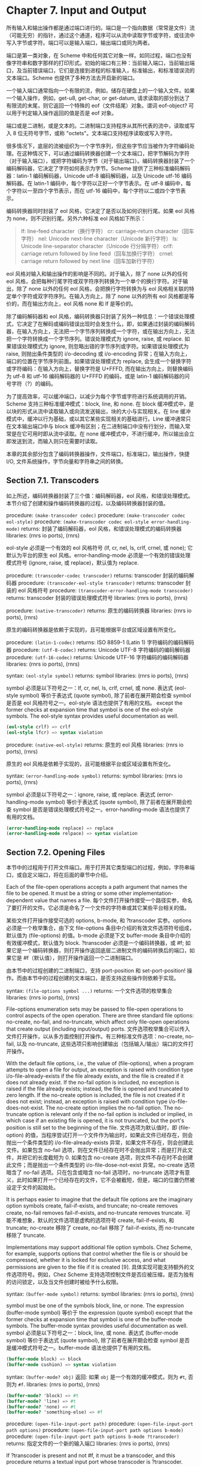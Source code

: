 #+OPTIONS: toc:nil
* Chapter 7. Input and Output

所有输入和输出操作都是通过端口进行的。端口是一个指向数据（常常是文件）流（可能无穷）的指针，通过这个通道，程序可以从流中读取字节或字符，或往流中写入字节或字符。端口可以是输入端口，输出端口或同为两者。

端口是第一类对象，在 Scheme 中和任何其它对象一样。如同过程，端口也没有像字符串和数字那样的打印形式。初始的端口有三种：当前输入端口，当前输出端口，及当前错误端口，它们是连接到进程的标准输入，标准输出，和标准错误流的文本端口。Scheme 也提供了多种方法去开启新的端口。

一个输入端口通常指向一个有限的流，例如，储存在硬盘上的一个输入文件。如果一个输入操作，例如，get-u8, get-char, or get-datum, 请求读取的部分到达了有限流的末尾，则它返回一个特殊的 eof（文件结尾）对象。谓词 eof-object? 可以用于判定输入操作返回的值是否是 eof 对象。

端口或是二进制，或是文本的。二进制端口支持程序从其所代表的流中，读取或写入 8 位无符号字节，或称 "octets"。文本端口支持程序读取或写入字符。

很多情况下，底层的流被组织为一个字节序列，但这些字节应当被作为字符编码处理。在这种情况下，可以通过编码转换器创建一个文本端口，把字节解码为字符（对于输入端口），或把字符编码为字节（对于输出端口）。编码转换器封装了一个编码解码器，它决定了字符如何表示为字节。Scheme 提供了三种标准编码解码器：latin-1 编码解码器，Unicode utf-8 编码解码器，以及 Unicode utf-16 编码解码器。在 latin-1 编码中，每个字符以正好一个字节表示。在 utf-8 编码中，每个字符以一至四个字节表示，而在 utf-16 编码中，每个字符以二或四个字节表示。

编码转换器同时封装了 eol 风格，它决定了是否以及如何识别行尾。如果 eol 风格为 none，则不识别行尾。另外六种标准 eol 风格如下所示：

#+begin_quote
lf: 	line-feed character（换行字符）
cr: 	carriage-return character（回车字符）
nel: 	Unicode next-line character（Unicode 新行字符）
ls: 	Unicode line-separator character（Unicode 行分隔字符）
crlf: 	carriage return followed by line feed（回车加换行字符）
crnel: 	carriage return followed by next line（回车加新行字符）
#+end_quote

eol 风格对输入和输出操作的影响是不同的。对于输入，除了 none 以外的任何 eol 风格，会把每种行尾字符或双字符序列转换为一个单个的换行字符。对于输出，除了 none 以外的任何 eol 风格，会把换行字符转换为与 eol 风格相关联的特定单个字符或双字符序列。在输入方向上，除了 none 以外的所有 eol 风格都是等价的，而在输出方向上，eol 风格 none 和 lf 是等价的。

除了编码解码器和 eol 风格，编码转换器只封装了另外一种信息：一个错误处理模式，它决定了在解码或编码错误出现时会发生什么，即，如果通过封装的编码解码器，在输入方向上，无法把一个字节序列转换成一个字符，或在输出方向上，无法把一个字符转换成一个字节序列。错误处理模式为 ignore, raise, 或 replace. 如果错误处理模式为 ignore, 则忽略出错的字节序列或字符。如果错误处理模式为 raise, 则抛出条件类型的 i/o-decoding 或 i/o-encoding 异常；在输入方向上，端口的位置在字节序列前面。如果错误处理模式为 replace, 会生成一个替换字符或字符编码：在输入方向上，替换字符是 U+FFFD, 而在输出方向上，则替换编码为 utf-8 和 utf-16 编码解码器的 U+FFFD 的编码，或是 latin-1 编码解码器的问号字符（?）的编码。

为了提高效率，可以缓冲端口，以减少为每个字节或字符进行系统调用的开销。Scheme 支持三种标准缓冲模式：block, line, 和 none. 在 block 缓冲模式中，是以块的形式从流中读取输入或向流发送输出，块的大小与实现相关。在 line 缓冲模式中，缓冲以行为基础，或以其它某些实现相关的基础进行。Line 缓冲通常只在文本输出端口中与 block 缓冲有区别；在二进制端口中没有行划分，而输入常常是在它可用时即从流中读取。在 none 缓冲模式中，不进行缓冲，所以输出会立即发送到流，而输入则只在需要时读取。

本章的其余部分包含了编码转换器操作，文件端口，标准端口，输出操作，快捷 I/O, 文件系统操作，字节向量和字符串之间的转换。

** Section 7.1. Transcoders

如上所述，编码转换器封装了三个值：编码解码器，eol 风格，和错误处理模式。本节介绍了创建和操作编码转换器的过程，以及编码转换器封装的值。

procedure: ~(make-transcoder codec)~
procedure: ~(make-transcoder codec eol-style)~
procedure: ~(make-transcoder codec eol-style error-handling-mode)~
returns: 封装了编码解码器，eol 风格，和错误处理模式的编码转换器
libraries: (rnrs io ports), (rnrs)

eol-style 必须是一个有效的 eol 风格符号 (lf, cr, nel, ls, crlf, crnel, 或 none); 它默认为平台的原生 eol 风格。error-handling-mode 必须是一个有效的错误处理模式符号 (ignore, raise, 或 replace)，默认值为 replace.

procedure: ~(transcoder-codec transcoder)~
returns: transcoder 封装的编码解码器
procedure: ~(transcoder-eol-style transcoder)~
returns: transcoder 封装的 eol 风格符号
procedure: ~(transcoder-error-handling-mode transcoder)~
returns: transcoder 封装的错误处理模式符号
libraries: (rnrs io ports), (rnrs)

procedure: ~(native-transcoder)~
returns: 原生的编码转换器
libraries: (rnrs io ports), (rnrs)

原生的编码转换器是依赖于实现的，且可能根据平台或区域设置有所变化。

procedure: ~(latin-1-codec)~
returns: ISO 8859-1 (Latin 1) 字符编码的编码解码器
procedure: ~(utf-8-codec)~
returns: Unicode UTF-8 字符编码的编码解码器
procedure: ~(utf-16-codec)~
returns: Unicode UTF-16 字符编码的编码解码器
libraries: (rnrs io ports), (rnrs)

syntax: ~(eol-style symbol)~
returns: symbol
libraries: (rnrs io ports), (rnrs)

symbol 必须是以下符号之一：lf, cr, nel, ls, crlf, crnel, 或 none. 表达式 (eol-style symbol) 等价于表达式 (quote symbol), 除了前者在展开期会检查 symbol 是否是 eol 风格符号之一。eol-style 语法也提供了有用的文档。
except the former checks at expansion time that symbol is one of the eol-style symbols. The eol-style syntax provides useful documentation as well.

#+begin_src scheme
(eol-style crlf) => crlf
(eol-style lfcr) => syntax violation
#+end_src

procedure: ~(native-eol-style)~
returns: 原生的 eol 风格
libraries: (rnrs io ports), (rnrs)

原生的 eol 风格是依赖于实现的，且可能根据平台或区域设置有所变化。

syntax: ~(error-handling-mode symbol)~
returns: symbol
libraries: (rnrs io ports), (rnrs)

symbol 必须是以下符号之一：ignore, raise, 或 replace. 表达式 (error-handling-mode symbol) 等价于表达式 (quote symbol), 除了前者在展开期会检查 symbol 是否是错误处理模式符号之一。error-handling-mode 语法也提供了有用的文档。

#+begin_src scheme
  (error-handling-mode replace) => replace
  (error-handling-mode relpace) => syntax violation
#+end_src

** Section 7.2. Opening Files

本节中的过程用于打开文件端口。用于打开其它类型端口的过程，例如，字符串端口，或自定义端口，将在后面的章节中介绍。

Each of the file-open operations accepts a path argument that names the file to be opened. It must be a string or some other implementation-dependent value that names a file.
每个文件打开操作接受一个路径实参，命名了要打开的文件。它必须是命名了一个文件的字符串或其它某些平台相关的值。

某些文件打开操作接受可选的 options, b-mode, 和 ?transcoder 实参。options 必须是一个枚举集合，由下文 file-options 条目中介绍的有效文件选项符号组成，默认值为 (file-options) 的值。b-mode 必须是下文 buffer-mode 条目中介绍的有效缓冲模式，默认值为 block. ?transcoder 必须是一个编码转换器，或 #f; 如果它是一个编码转换器，则打开操作返回底层二进制文件的编码转换后的端口，如果它是 #f（默认值），则打开操作返回一个二进制端口。

由本节中的过程创建的二进制端口，支持 port-position 和 set-port-position! 操作。而由本节中的过程创建的文本端口，是否支持这些操作则依赖于实现。

syntax: ~(file-options symbol ...)~
returns: 一个文件选项的枚举集合
libraries: (rnrs io ports), (rnrs)

File-options enumeration sets may be passed to file-open operations to control aspects of the open operation. There are three standard file options: no-create, no-fail, and no-truncate, which affect only file-open operations that create output (including input/output) ports.
文件选项枚举集合可以传入文件打开操作，以从多方面控制打开操作。有三种标准文件选项：no-create, no-fail, 以及 no-truncate, 这些选项只影响创建输出（包括输入/输出）端口的文件打开操作。

With the default file options, i.e., the value of (file-options), when a program attempts to open a file for output, an exception is raised with condition type i/o-file-already-exists if the file already exists, and the file is created if it does not already exist. If the no-fail option is included, no exception is raised if the file already exists; instead, the file is opened and truncated to zero length. If the no-create option is included, the file is not created if it does not exist; instead, an exception is raised with condition type i/o-file-does-not-exist. The no-create option implies the no-fail option. The no-truncate option is relevant only if the no-fail option is included or implied, in which case if an existing file is opened, it is not truncated, but the port's position is still set to the beginning of the file.
文件选项为默认值时，即 (file-option) 的值，当程序尝试打开一个文件作为输出时，如果此文件已经存在，则会抛出一个条件类型的 i/o-file-already-exists 异常，如果文件不存在，则会创建此文件。如果包含 no-fail 选项，则在文件已经存在时不会抛出异常；而是打开此文件，并把它的长度截短为 0. 如果包含 no-create 选项，则文件不存在时不会创建此文件；而是抛出一个条件类型的 i/o-file-dose-not-exist 异常。no-create 选项暗含了 no-fail 选项。只在包含或暗含 no-fail 选项时，no-truncate 选项才有意义，此时如果打开一个已经存在的文件，它不会被截短，但是，端口的位置仍然被设定于文件的起始处。

It is perhaps easier to imagine that the default file options are the imaginary option symbols create, fail-if-exists, and truncate; no-create removes create, no-fail removes fail-if-exists, and no-truncate removes truncate.
可能不难想象，默认的文件选项是虚构的选项符号 create, fail-if-exists, 和 truncate; no-create 移除了 create, no-fail 移除了 fail-if-exists, 而 no-truncate 移除了 truncate.

Implementations may support additional file option symbols. Chez Scheme, for example, supports options that control whether the file is or should be compressed, whether it is locked for exclusive access, and what permissions are given to the file if it is created [9].
具体实现可能支持额外的文件选项符号。例如，Chez Scheme 支持选项控制文件是否应被压缩，是否为独有的访问锁定，以及当文件创建时被给予什么权限。

syntax: ~(buffer-mode symbol)~
returns: symbol
libraries: (rnrs io ports), (rnrs)

symbol must be one of the symbols block, line, or none. The expression (buffer-mode symbol) 等价于 the expression (quote symbol) except that the former checks at expansion time that symbol is one of the buffer-mode symbols. The buffer-mode syntax provides useful documentation as well.
symbol 必须是以下符号之一：block, line, 或 none. 表达式 (buffer-mode symbol) 等价于表达式 (quote symbol), 除了前者在展开期会检查 symbol 是否是缓冲模式符号之一。buffer-mode 语法也提供了有用的文档。

#+begin_src scheme
(buffer-mode block) => block
(buffer-mode cushion) => syntax violation
#+end_src

syntax: ~(buffer-mode? obj)~
返回: 如果 ~obj~ 是一个有效的缓冲模式，则为 ~#t~, 否则为 ~#f~.
libraries: (rnrs io ports), (rnrs)

#+begin_src scheme
(buffer-mode? 'block) => #t
(buffer-mode? 'line) => #t
(buffer-mode? 'none) => #t
(buffer-mode? 'something-else) => #f
#+end_src

procedure: ~(open-file-input-port path)~
procedure: ~(open-file-input-port path options)~
procedure: ~(open-file-input-port path options b-mode)~
procedure: ~(open-file-input-port path options b-mode ?transcoder)~
returns: 指定文件的一个新的输入端口
libraries: (rnrs io ports), (rnrs)

If ?transcoder is present and not #f, it must be a transcoder, and this procedure returns a textual input port whose transcoder is ?transcoder. Otherwise, this procedure returns a binary input port. See the lead-in to this section for a description of the constraints on and effects of the other arguments.
如果指定了 ?transcoder, 且不为 #f, 则它必须是一个编码转换器，而这个过程返回一个文本输入端口，它的编码转换器为 ?transcoder. 否则，这个过程返回一个二进制输入端口。关于其它实参的约束条件和影响，请参见本节引言中的介绍。

procedure: ~(open-file-output-port path)~
procedure: ~(open-file-output-port path options)~
procedure: ~(open-file-output-port path options b-mode)~
procedure: ~(open-file-output-port path options b-mode ?transcoder)~
returns: a new output port for the named file
libraries: (rnrs io ports), (rnrs)

If ?transcoder is present and not #f, it must be a transcoder, and this procedure returns a textual output port whose transcoder is ?transcoder. Otherwise, this procedure returns a binary output port. See the lead-in to this section for a description of the constraints on and effects of the other arguments.
如果指定了 ?transcoder, 且不为 #f, 则它必须是一个编码转换器，而这个过程返回一个文本输出端口，它的编码转换器为 ?transcoder. 否则，这个过程返回一个二进制输出端口。关于其它实参的约束条件和影响，请参见本节引言中的介绍。

procedure: ~(open-file-input/output-port path)~
procedure: ~(open-file-input/output-port path options)~
procedure: ~(open-file-input/output-port path options b-mode)~
procedure: ~(open-file-input/output-port path options b-mode ?transcoder)~
returns: a new input/output port for the named file
libraries: (rnrs io ports), (rnrs)

If ?transcoder is present and not #f, it must be a transcoder, and this procedure returns a textual input/output port whose transcoder is ?transcoder. Otherwise, this procedure returns a binary input/output port. See the lead-in to this section for a description of the constraints on and effects of the other arguments.
如果指定了 ?transcoder, 且不为 #f, 则它必须是一个编码转换器，而这个过程返回一个文本输入/输出端口，它的编码转换器为 ?transcoder. 否则，这个过程返回一个二进制输入/输出端口。关于其它实参的约束条件和影响，请参见本节引言中的介绍。

** Section 7.3. Standard Ports

The procedures described in this section return ports that are attached to a process's standard input, standard output, and standard error streams. The first set returns "ready-made" textual ports with implementation-dependent transcoders (if any) and buffer modes. The second set creates fresh binary ports and can be used either for binary input/output or, with the help of transcoded-port, for textual input/output with program-supplied transcoders and buffer modes.
本节介绍的过程返回附着于一个进程的标准输入，标准输出，和标准错误流上的端口。第一个过程集返回 "ready mode" 文本端口，带有依赖于实现的编码转换器（如果存在的话）和缓冲模式。第二个过程集创建新的二进制端口，可用于二进制输入/输出，或在 transcoded-port 的帮助下，用于带有程序提供的编码转换器和缓冲模式的文本输入/输出。

procedure: ~(current-input-port)~
returns: 当前输入端口
procedure: ~(current-output-port)~
returns: 当前输出端口
procedure: ~(current-error-port)~
returns: 当前错误端口
libraries: (rnrs io ports), (rnrs io simple), (rnrs)

The current-input, current-output, and current-error ports return pre-built textual ports that are initially associated with a process's standard input, standard output, and standard error streams.
当前输入，当前输出，和当前错误端口返回预设的文本端口，初始关联于进程的标准输入，标准输出，和标准错误流。

The values returned by current-input-port and current-output-port can be altered temporarily by the convenience I/O procedures with-input-from-file and with-output-to-file (Section 7.9).
可以通过便捷的 I/O 过程 with-input-from-file 和 with-output-to-file（7.9 节）临时替代 current-input-port 和 current-output-port 返回的值。

procedure: ~(standard-input-port)~
returns: 连接到标准输入流的一个全新的二进制输入端口
procedure: ~(standard-output-port)~
returns: 连接到标准输出流的一个全新的二进制输出端口
procedure: ~(standard-error-port)~
returns: 连接到标准错误流的一个全新的二进制输出端口
libraries: (rnrs io ports), (rnrs)

Because ports may be buffered, confusion can result if operations on more than one port attached to one of a process's standard streams are interleaved. Thus, these procedures are typically appropriate only when a program no longer needs to use any existing ports attached to the standard streams.
由于端口可以缓存，如果在进程的一个标准流连接的多个端口上交叉操作，就可能会导致混淆。因此，这些过程通常只适用于程序不再需要使用标准流上连接的任何已有端口时。

** Section 7.4. String and Bytevector Ports

本节的过程支持把字节向量和字符串用作输入和输出流。

本节中的过程创建的二进制端口，支持 port-position 和 set-port-position! 操作。本节中的过程创建的文本端口是否支持这些操作，则是依赖于具体实现的。

procedure: ~(open-bytevector-input-port bytevector)~
procedure: ~(open-bytevector-input-port bytevector ?transcoder)~
returns: 从 bytevector 获取输入的一个新的输入端口
libraries: (rnrs io ports), (rnrs)

如果传入 ?transcoder, 且其值不是 #f, 则它必须是一个编码转换器， 而这个过程返回一个文本输入端口，端口的编码转换器为 ?transcoder. 否则，这个过程返回一个二进制输入端口。
。is present and not #f, it must be a transcoder, and this procedure returns a textual input port whose transcoder is ?transcoder. Otherwise, this procedure returns a binary input port.

The effect of modifying bytevector after this procedure is called is unspecified.
在调用这个过程之后修改 bytevector 的效果是未定义的。

#+begin_src scheme
(let ([ip (open-bytevector-input-port #vu8(1 2))])
  (let* ([x1 (get-u8 ip)] [x2 (get-u8 ip)] [x3 (get-u8 ip)])
    (list x1 x2 (eof-object? x3)))) => (1 2 #t)
#+end_src

There is no need to close a bytevector port; it's storage will be reclaimed automatically when it is no longer needed, as with any other object, and an open bytevector port does not tie up any operating system resources.
没有必要关闭一个字节向量端口；当不再需要时，它的存储会被自动回收，和对任何其它对象一样。而且，一个打开的字节向量端口不会绑定任何操作系统资源。

procedure: ~(open-string-input-port string)~
returns: 从 string 获取输入的一个新的文本输入端口
libraries: (rnrs io ports), (rnrs)

The effect of modifying string after this procedure is called is unspecified. The new port may or may not have a transcoder, and if it does, the transcoder is implementation-dependent. While not required, implementations are encouraged to support port-position and set-port-position! for string ports.
在调用这个过程之后修改 string 的效果是未定义的。新端口可能有也可能没有编码转换器，而如果它有的话，此编码转换器是与实现相关的。虽然不是强制要求，但实现最好支持字符串端口的 port-position 和 set-port-position! 操作。

#+begin_src scheme
(get-line (open-string-input-port "hi.\nwhat's up?\n")) => "hi."
#+end_src

There is no need to close a string port; it's storage will be reclaimed automatically when it is no longer needed, as with any other object, and an open string port does not tie up any operating system resources.
没有必要关闭一个字符串端口；当不再需要时，它的存储会被自动回收，和对任何其它对象一样。而且，一个打开的字符串端口不会绑定任何操作系统资源。

procedure: ~(open-bytevector-output-port)~
procedure: ~(open-bytevector-output-port ?transcoder)~
returns: 两个值——一个新的输出端口和一个提取过程
libraries: (rnrs io ports), (rnrs)

If ?transcoder is present and not #f, it must be a transcoder, and the port value is a textual output port whose transcoder is ?transcoder. Otherwise, the port value is a binary output port.
如果传入 ?transcoder, 且其值不是 #f, 则它必须是一个编码转换器，且端口值是一个文本输出端口，其编码转换器为 ?transcoder. 否则，端口值为一个二进制输出端口。

The extraction procedure is a procedure that, when called without arguments, creates a bytevector containing the accumulated bytes in the port, clears the port of its accumulated bytes, resets its position to zero, and returns the bytevector. The accumulated bytes include any bytes written beyond the end of the current position, if the position has been set back from its maximum extent.
提取过程是一个过程，当不带实参调用时，创建一个字节向量，其中包含端口中累积的字节，然后把端口累积的字节清空，把它的位置重置为 0, 并返回它创建的字节向量。如果当前位置被设回它的最大范围以内，累积的字节也包括当前位置后面写入的所有字节。

#+begin_src scheme
(let-values ([(op g) (open-bytevector-output-port)])
  (put-u8 op 15)
  (put-u8 op 73)
  (put-u8 op 115)
  (set-port-position! op 2)
  (let ([bv1 (g)])
    (put-u8 op 27)
    (list bv1 (g)))) => (#vu8(15 73 115) #vu8(27))
#+end_src

There is no need to close a bytevector port; it's storage will be reclaimed automatically when it is no longer needed, as with any other object, and an open bytevector port does not tie up any operating system resources.
没有必要关闭一个字节向量端口；当不再需要时，它的存储会被自动回收，和对任何其它对象一样。而且，一个打开的字节向量端口不会绑定任何操作系统资源。

procedure: ~(open-string-output-port)~
returns: two values, a new textual output port and an extraction procedure
returns: 两个值——一个新的文本输出端口和一个提取过程
libraries: (rnrs io ports), (rnrs)

The extraction procedure is a procedure that, when called without arguments, creates a string containing the accumulated characters in the port, clears the port of its accumulated characters, resets its position to zero, and returns the string. The accumulated characters include any characters written beyond the end of the current position, if the position has been set back from its maximum extent. While not required, implementations are encouraged to support port-position and set-port-position! for string ports.
提取过程是一个过程，当不带实参调用时，创建一个字符串，其中包含端口中累积的字符，然后把端口累积的字符清空，把它的位置重置为 0, 并返回它创建的字符串。如果当前位置被设回它的最大范围以内，累积的字符也包括当前位置后面写入的所有字符。虽然不是强制要求，但实现最好支持字符串端口的 port-position 和 set-port-position! 操作。

#+begin_src scheme
(let-values ([(op g) (open-string-output-port)])
  (put-string op "some data")
  (let ([str1 (g)])
    (put-string op "new stuff")
    (list str1 (g)))) => ("some data" "new stuff")
#+end_src

There is no need to close a string port; it's storage will be reclaimed automatically when it is no longer needed, as with any other object, and an open string port does not tie up any operating system resources.
没有必要关闭一个字符串端口；当不再需要时，它的存储会被自动回收，和对任何其它对象一样。而且，一个打开的字符串端口不会绑定任何操作系统资源。

procedure: ~(call-with-bytevector-output-port procedure)~
procedure: ~(call-with-bytevector-output-port procedure ?transcoder)~
returns: 一个字节向量，包含累积的字节
libraries: (rnrs io ports), (rnrs)

If ?transcoder is present and not #f, it must be a transcoder, and procedure is called with a textual bytevector output port whose transcoder is ?transcoder. Otherwise, procedure is called with a binary bytevector output port. 
If procedure returns, a bytevector containing the bytes accumulated in the port is created, the accumulated bytes are cleared from the port, the port's position is reset to zero, and the bytevector is returned from call-with-bytevector-output-port. These actions occur each time procedure returns, if it returns multiple times due to the invocation of a continuation created while procedure is active.
如果传入 ?transcoder, 且其值不为 #f, 则它必须是一个编码转换器，而 procedure 以一个文本字节向量输出端口调用，它的编码转换器为 ?transcoder. 否则，procedure 以一个二进制字节向量输出端口调用。当 procedure 返回，会创建一个包含端口中累积字节的字节向量，从端口中清除累积的字节，把端口的位置重置为 0, 并从 call-with-bytevector-output-port 中返回字节向量。TODO
在每次 procedure 返回时，这些动作发生一遍。

#+begin_src scheme
(let ([tx (make-transcoder (latin-1-codec) (eol-style lf)
            (error-handling-mode replace))])
  (call-with-bytevector-output-port
    (lambda (p) (put-string p "abc"))
    tx)) => #vu8(97 98 99)
#+end_src

procedure: ~(call-with-string-output-port procedure)~
returns: a string containing the accumulated characters
libraries: (rnrs io ports), (rnrs)

procedure is called with one argument, a string output port. If procedure returns, a string containing the characters accumulated in the port is created, the accumulated characters are cleared from the port, the port's position is reset to zero, and the string is returned from call-with-string-output-port. These actions occur each time procedure returns, if it returns multiple times due to the invocation of a continuation created while procedure is active.

call-with-string-output-port can be used along with put-datum to define a procedure, object->string, that returns a string containing the printed representation of an object.

#+begin_src scheme
(define (object->string x)
  (call-with-string-output-port
    (lambda (p) (put-datum p x))))
#+end_src

#+begin_src scheme
(object->string (cons 'a '(b c))) => "(a b c)"
#+end_src

** Section 7.5. 开启自定义端口 Opening Custom Ports

procedure: ~(make-custom-binary-input-port id r! gp sp! close)~
returns: 一个新的自定义二进制输入端口
procedure: ~(make-custom-binary-output-port id w! gp sp! close)~
returns: 一个新的自定义二进制输出端口
procedure: ~(make-custom-binary-input/output-port id r! w! gp sp! close)~
returns: 一个新的自定义二进制输入/输出端口
libraries: (rnrs io ports), (rnrs)

These procedures allow programs to create ports from arbitrary byte streams. id must be a string naming the new port; the name is used for informational purposes only, and an implementation may choose to include it in the printed syntax, if any, of a custom port. r! and w! must be procedures, while gp, sp!, and close must each be a procedure or #f. These arguments are described below.
这些过程允许程序通过任意字节流创建端口。id 必须是一个命名新端口的字符串；名字只是用于信息用途，而一个实现可以选择把它包含在自定义端口的打印语法形式（如果存在的话）中。r! 和 w! 必须是过程，而 gp, sp! 和 close 均必须为过程或 #f. 这些实参介绍如下。

~r!~
    为了从自定义端口获取输入而调用，例如，为了支持 get-u8 或 get-bytevector-n. 调用时传入三个实参：bytevector, start, 和 n. start 会是一个非负精确整数，n 会是一个正的精确整数，而 start 和 n 的和不能超过 bytevector 的长度。如果字节流在文件的结尾，r! 应该返回精确的 0. 否则，它应该从流中读入最小 1 个，最多 n 个字节，把这些字节存储在 bytevector 起始于 start 的连续位置上，并把实际读入的字节数作为一个精确的正整数返回。

~w!~
    为了向端口发送输出而调用，例如，为了支持 put-u8 或 put-bytevector. 调用时传入三个实参：bytevector, start, 和 n. start 和 n 会是非负精确整数，而 start 和 n 的和不能超过 bytevector 的长度。w!应当写入 bytevector 中始于 start 的至多 n 个连续字节，并把实际写入的字节数作为一个精确的非负整数返回。
It is called with three arguments: bytevector, start, and n. start and n will be nonnegative exact integers, and the sum of start and n will not exceed the length of bytevector. w! should write up to n consecutive bytes from bytevector starting at start and return, as an exact nonnegative integer, the number of bytes actually written.

~gp~
    is called to query the port's position. If it is #f, the port will not support port-position. If it is not #f, it will be passed zero arguments and should return the current position as a displacement in bytes from the start of the byte stream as an exact nonnegative integer.
    为了查询端口位置而调用。如是它为 #f, 则端口不会支持 port-position. 如果它不为 #f, 它会被传入 0 个实参，并把字节流从开始位置起的字节偏移量作为当前位置，返回为一个精确的非负整数。

~sp!~
    为了设置端口位置而调用。如果它为 #f, 则端口不会支持 set-port-position!. 如果它不为 #f, 它会被传入 1 个实参——一个精确的非负整数，以字节流从开始位置起的字节偏移量表示的新位置，而它应当把位置设为这个值。
    If it is not #f, it will be passed one argument, an exact nonnegative integer representing the new position as a displacement in bytes from the start of the byte stream, and it should set the position to this value.

~close~
    为了关闭字节流而调用。如果它为 #f, 当新端口关闭时，不会采取任何动作以关闭字节流。如果它不为 #f, 它会被传入 0 个实参， 并会采取一切必要的动作以关闭字节流。
is called to close the byte stream. If it is #f, no action will be taken to close the byte stream when the new port is closed. If it is not #f, it will be passed zero arguments and should take whatever actions are necessary to close the byte stream. 

If the new port is an input/output port and does not provide either a gp or sp! procedure, it may not be possible for the implementation to position the port properly if an output operation occurs after an input operation, due to input buffering that must be done to support lookahead-u8 and is often done anyway for efficiency. For the same reason, a call to port-position after an input operation may not return an accurate position if the sp! procedure is not provided. Thus, programs that create custom binary input/output ports should generally provide both gp and sp! procedures.
如果新端口是一个输入/输出端口，而且未提供 gp 或 sp! 过程，则当一个输出操作发生在一个输入操作之后时，实现很可能无法正确定位端口，因为，为了支持 lookahead-u8 而必须完成的输入缓冲，为了效率经常会无条件完成。基于同样的原因，在一个输入操作之后调用 port-position，如果没有提供 sp!过程，则可能无法返回一个精确的位置。因此，创建自定义二进制输入/输出端口的程序，通常应当提供 gp 和 sp! 过程。

procedure: ~(make-custom-textual-input-port id r! gp sp! close)~
returns: 一个新的自定义文本输入端口
procedure: ~(make-custom-textual-output-port id w! gp sp! close)~
returns: 一个新的自定义文本输出端口
procedure: ~(make-custom-textual-input/output-port id r! w! gp sp! close)~
returns: 一个新的自定义文本输入/输出端口
libraries: (rnrs io ports), (rnrs)

These procedures allow programs to create ports from arbitrary character streams. id must be a string naming the new port; the name is used for informational purposes only, and an implementation may choose to include it in the printed syntax, if any, of a custom port. r! and w! must be procedures, while gp, sp!, and close must each be a procedure or #f. These arguments are described below.
这些过程允许程序通过任意字符流创建端口。id 必须是一个命名新端口的字符串；名字只是用于信息用途，而一个实现可以选择把它包含在自定义端口的打印语法形式（如果存在的话）中。r! 和 w! 必须是过程，而 gp, sp! 和 close 均必须为过程或 #f. 这些实参介绍如下。

r!
    is called to draw input from the port, e.g., to support get-char or get-string-n. It is called with three arguments: string, start, and n. start will be a nonnegative exact integer, n will be a positive exact integer, and the sum of start and n will not exceed the length of string. If the character stream is at end of file, r! should return exact 0. Otherwise, it should read at least one and at most n characters from the stream, store these characters in consecutive locations of string starting at start, and return as an exact positive integer the number of characters actually read.
    为了从端口获取输入而调用，例如，为了支持 get-char 或 get-string-n. 调用时传入三个实参：string, start, 和 n. start 会是一个非负精确整数，n 会是一个正的精确整数，而 start 和 n 的和不能超过 string 的长度。如果字符流在文件的结尾，r! 应该返回精确的 0. 否则，它应该从流中读入最小 1 个，最多 n 个字符，把这些字符存储在 string 起始于 start 的连续位置上，并把实际读入的字符数作为一个精确的正整数返回。

w!
    is called to send output to the port, e.g., to support put-char or put-string. It is called with three arguments: string, start, and n. start and n will be nonnegative exact integers, and the sum of start and n will not exceed the length of string. w! should write up to n consecutive characters from string starting at start and return, as an exact nonnegative integer, the number of characters actually written.
    为了向端口发送输出而调用，例如，为了支持 put-char 或 put-string. 调用时传入三个实参：string, start, 和 n. start 和 n 会是非负精确整数，而 start 和 n 的和不能超过 string 的长度。w!应当写入 string 中始于 start 的至多 n 个连续字符，并把实际写入的字符数作为一个精确的非负整数返回。

gp
    is called to query the port's position. If it is #f, the port will not support port-position. If it is not #f, it will be passed zero arguments and should return the current position, which may be an arbitrary value.
    为了查询端口位置而调用。如是它为 #f, 则端口不会支持 port-position. 如果它不为 #f, 它会被传入 0 个实参，并返回当前位置，其可能为任意值。

~sp!~
    is called to set the port's position. If it is #f, the port will not support set-port-position!. If it is not #f, it will be passed one argument, pos, a value representing the new position. If pos is the result of a previous call to gp, sp! should set the position to pos.
    为了设置端口位置而调用。如果它为 #f, 则端口不会支持 set-port-position!. 如果它不为 #f, 它会被传入 1 个实参——pos, 一个表示新位置的值。如果 pos 是之前对 gp 的一个调用的结果，则 sp! 应当把位置设为 pos.

close
    is called to close the character stream. If it is #f, no action will be taken to close the character stream when the new port is closed. If it is not #f, it will be passed zero arguments and should take whatever actions are necessary to close the character stream. 
~close~
    为了关闭字符流而调用。如果它为 #f, 当新端口关闭时，不会采取任何动作以关闭字符流。如果它不为 #f, 它会被传入 0 个实参， 并会采取一切必要的动作以关闭字符流。

If the new port is an input/output port, it may not be possible for the implementation to position the port properly if an output operation occurs after an input operation, even if the gp and sp! procedures are provided, due to input buffering that must be done to support lookahead-char and is often done anyway for efficiency. Since the representations of port positions are not specified, it is not possible for the implementation to adjust the gp return value to account for the number of buffered characters. For the same reason, a call to port-position after an input operation may not return an accurate position, even if the sp! procedure is provided.
如果新端口是一个输入/输出端口，则当一个输出操作发生在一个输入操作之后时，即使提供了 gp 或 sp! 过程，实现也很可能无法正确定位端口，因为，为了支持 lookahead-char 而必须完成的输入缓冲，为了效率经常会无条件完成。由于没有指定端口位置的表示形式，实现无法调整 gp 的返回值，以计入缓冲的字符数。基于同样的原因，在一个输入操作之后调用 port-position，即使提供了 sp!过程，也可能无法返回一个精确的位置。

It should, however, be possible to perform output reliably after reading if the position is reset to the starting position. Thus, programs that create custom textual input/output ports should generally provide both gp and sp! procedures, and consumers of these ports should obtain the starting position via port-position before any input operations and reset the position back to the starting position before doing any output operations.
然而，如果位置被重置为起始位置，则应该能够在读取后可靠地执行输出。因此，创建自定义文本输入/输出端口的程序，通常应当提供 gp 和 sp! 过程，而这些端口的使用者应当在任何输入操作之前，通过 port-position 获取起始位置，并在进行任何输出操作之前，把位置重置回起始位置。


** Section 7.6. Port Operations

This section describes a variety of operations on ports that do not directly involve either reading from or writing to a port. The input and output operations are described in subsequent sections.
本节介绍了多种不直接涉及读写端口的端口操作。输入和输出操作会在后续章节中介绍。

procedure: ~(port? obj)~
返回: 如果 ~obj~ 是端口，则为 ~#t~, 否则为 ~#f~.
libraries: (rnrs io ports), (rnrs)

procedure: ~(input-port? obj)~
返回: 如果 ~obj~ 是输入端口或输入/输出端口，则为 ~#t~, 否则为 ~#f~.
procedure: ~(output-port? obj)~
返回: 如果 ~obj~ 是输出端口或输入/输出端口，则为 ~#t~, 否则为 ~#f~.
libraries: (rnrs io ports), (rnrs io simple), (rnrs)

procedure: ~(binary-port? obj)~
返回: 如果 ~obj~ 是二进制端口，则为 ~#t~, 否则为 ~#f~.
procedure: ~(textual-port? obj)~
返回: 如果 ~obj~ 是文本端口，则为 ~#t~, 否则为 ~#f~.
libraries: (rnrs io ports), (rnrs)

procedure: ~(close-port port)~
returns: unspecified
libraries: (rnrs io ports), (rnrs)

If port is not already closed, close-port closes it, first flushing any buffered bytes or characters to the underlying stream if the port is an output port. Once a port has been closed, no more input or output operations may be performed on the port. Because the operating system may place limits on the number of file ports open at one time or restrict access to an open file, it is good practice to close any file port that will no longer be used for input or output. If the port is an output port, closing the port explicitly also ensures that buffered data is written to the underlying stream. Some Scheme implementations close file ports automatically after they become inaccessible to the program or when the Scheme program exits, but it is best to close file ports explicitly whenever possible. Closing a port that has already been closed has no effect.
如果端口尚未关闭，则 close-port 会关闭它，如果端口是输出端口，首先要把任何缓存的字节或字符 flush 进底层的流。一旦端口被关闭，就不可以在端口上再进行任何的输入或输出操作。由于操作系统可能会对同时开启的文件端口数量设限，或对打开文件的访问设限，因此，关闭任何不再用于输入或输出的文件端口是个好的习惯。如果端口是输出端口，显式关闭端口同样确保了缓冲数据会被写入底层的流。某些 Scheme 实现，在文件端口对程序变得不可访问，或在 Scheme 程序退出后，会自动关闭文件端口，但最好还是尽可能显式关闭文件端口。关闭一个已经关闭的端口不会产生任何影响。

procedure: ~(transcoded-port binary-port transcoder)~
returns: 一个新的文本端口，有着和 binary-port 一样的字节流 a new textual port with the same byte stream as binary-port
libraries: (rnrs io ports), (rnrs)

This procedure returns a new textual port with transcoder transcoder and the same underlying byte stream as binary-port, positioned at the current position of binary-port.
这个过程返回一个新的文本端口，编码转换器为 transcoder, 底层字节流和 binary-port 一样，定位于 binary-port 的当前位置。

As a side effect of creating the textual port, binary-port is closed to prevent read or write operations on binary-port from interfering with read and write operations on the new textual port. The underlying byte stream remains open, however, until the textual port is closed.
作为创建文本端口的副作用，binary-port 会被关闭，以防止在 binary-port 上的读写操作和在新的文本端口上的读写操作会互相干扰。不过，底层字节流会保持开启，直到此文本端口被关闭。

procedure: ~(port-transcoder port)~
returns: 与 port 相关联的编码转换器（如果存在的话），否则为 #f
libraries: (rnrs io ports), (rnrs)

This procedure always returns #f for binary ports and may return #f for some textual ports.
这个过程对二进制端口总是返回 #f, 而对某些文本端口可能返回 #f.

procedure: ~(port-position port)~
returns: port 的当前位置
procedure: ~(port-has-port-position? port)~
返回: 如果 ~port~ 支持 port-position，则为 ~#t~, 否则为 ~#f~.
libraries: (rnrs io ports), (rnrs)

A port may allow queries to determine its current position in the underlying stream of bytes or characters. If so, the procedure port-has-port-position? returns #t and port-position returns the current position. For binary ports, the position is always an exact nonnegative integer byte displacement from the start of the byte stream. For textual ports, the representation of a position is unspecified; it may not be an exact nonnegative integer and, even if it is, it may not represent either a byte or character displacement in the underlying stream. The position may be used at some later time to reset the position if the port supports set-port-position!. If port-position is called on a port that does not support it, an exception with condition type &assertion is raised.
端口可能支持查询以确定它的底层字节或字符流中的当前位置。如果是这样，过程 port-has-port-position? 返回 #t, 而 port-position 返回当前位置。对于二进制端口，位置总是一个精确的非负整数的，从字节流起始位置起的字节偏移量。对于文本端口，位置的表示形式是未定义的；它可能不是一个精确的非负整数，而即使它是，它可能也不表示底层流的字节或字符偏移量。如果端口支持 set-port-position!, 位置可以在之后用于重置位置。如果在一个不支持 port-position 的端口上调用它，会抛出一个条件类型的 &assertion 异常。

procedure: ~(set-port-position! port pos)~
returns: unspecified
procedure: ~(port-has-set-port-position!? port)~
返回: 如果 ~port~ 支持 set-port-position!，则为 ~#t~, 否则为 ~#f~.
libraries: (rnrs io ports), (rnrs)

A port may allow its current position to be moved directly to a different position in the underlying stream of bytes or characters. If so, the procedure port-has-set-port-position!? returns #t and set-port-position! changes the current position. For binary ports, the position pos must be an exact nonnegative integer byte displacement from the start of the byte stream. For textual ports, the representation of a position is unspecified, as described in the entry for port-position above, but pos must be an appropriate position for the textual port, which is usually guaranteed to be the case only if it was obtained from a call to port-position on the same port. If set-port-position! is called on a port that does not support it, an exception with condition type &assertion is raised.
一个端口可能允许把它的当前位置直接移动到底层字节或字符流中的一个不同位置。如果这样的话，过程 port-has-set-port-position!? 返回 #t, 而 set-port-position! 改变当前位置。对于二进制端口，位置 pos 必须是一个精确非负整数的，从字节流起始位置起的字节偏移量。对于文本端口，位置的表示形式是未定义的，如同上面 port-position 条目中所介绍的，但 pos 必须是文本端口的一个适当的位置，通常只有在它是从相同端口上对 port-position 的调用中获得时，才能确保如此。如果在不支持 set-port-position! 的端口上调用它，会抛出一个条件类型的 &assertion 异常。

If port is a binary output port and the position is set beyond the current end of the data in the underlying stream, the stream is not extended until new data is written at that position. If new data is written at that position, the contents of each intervening position is unspecified. Binary ports created with open-file-output-port and open-file-input/output-port can always be extended in this manner within the limits of the underlying operating system. In other cases, attempts to set the port beyond the current end of data in the underlying object may result in an exception with condition type &i/o-invalid-position.
如果端口是二进制输出端口，而设定的位置超过了底层流中数据的当前末尾，则直到向那个位置写入新数据时，流才会扩展。如果向那个位置写入新数据，则每个中间位置的内容为未定义的。通过 open-file-output-port 和 open-file-input/output-port 创建的二进制端口，总是能以这种方式扩展，只要不超出底层操作系统的限制。在其它情况下，尝试把端口设定到超出底层对象中数据的当前末尾的位置时，可能会引起条件类型的&i/o-invalid-position 异常。

procedure: ~(call-with-port port procedure)~
returns: procedure 返回的值
libraries: (rnrs io ports), (rnrs)

call-with-port 以 port 作为唯一实参调用 procedure. 如果 procedure 返回， 则 call-with-port 关闭端口，并返回 procedure 返回的值。

如果一个创建于 procedure 之外的 continuation 被调用，则 call-with-port 不会自动关闭端口，因为之后可能会有另一个创建于 procedure 之内的 continuation 被调用，并把控制权返还给 procedure. 如果 procedure 没有返回，则只有在实现可以确认此输出端口不再可以被访问时，才可以自由地关闭此端口。
does not automatically close the port if a continuation created outside of procedure is invoked, since it is possible that another continuation created inside of procedure will be invoked at a later time, returning control to procedure. If procedure does not return, an implementation is free to close the port only if it can prove that the output port is no longer accessible.

The example below copies the contents of infile to outfile, overwriting outfile if it exists. Unless an error occurs, the ports are closed after the copy has been completed.
以下的例子，把输入文件的内容复制到输出文件，如果输出文件已存在，则被覆盖。除非发生错误，不然在复制结束后端口即被关闭。

#+begin_src scheme
(call-with-port (open-file-input-port "infile" (file-options)
                  (buffer-mode block) (native-transcoder))
  (lambda (ip)
    (call-with-port (open-file-output-port "outfile"
                      (file-options no-fail)
                      (buffer-mode block)
                      (native-transcoder)) 
      (lambda (op)
        (do ([c (get-char ip) (get-char ip)])
            ((eof-object? c))
          (put-char op c))))))
#+end_src

A definition of call-with-port is given on page 135.
call-with-port 的定义在 135 页给出。

procedure: ~(output-port-buffer-mode port)~
returns: 表示 port 缓冲模式的符号
libraries: (rnrs io ports), (rnrs)

** Section 7.7. Input Operations

Procedures whose primary purpose is to read data from an input port are described in this section, along with related procedures for recognizing or creating end-of-file (eof) objects.
本节介绍了主要目的为从输入端口读取数据的过程，以及识别或创建文件结尾（eof）对象的相关过程。

procedure: ~(eof-object? obj)~
返回: 如果 ~obj~ 是 eof 对象，则为 ~#t~, 否则为 ~#f~.
libraries: (rnrs io ports), (rnrs io simple), (rnrs)

The end-of-file object is returned by input operations, e.g., get-datum, when an input port has reached the end of input.
当抵达一个输入端口中输入的末尾，则输入操作，如，get-datum, 会返回文件结尾对象。

procedure: ~(eof-object)~
returns: eof 对象
libraries: (rnrs io ports), (rnrs io simple), (rnrs)

#+begin_src scheme
(eof-object? (eof-object)) => #t
#+end_src

procedure: ~(get-u8 binary-input-port)~
returns: binary-input-port 中的下一个字节，或 eof 对象
libraries: (rnrs io ports), (rnrs)

If binary-input-port is at end of file, the eof object is returned. Otherwise, the next available byte is returned as an unsigned 8-bit quantity, i.e., an exact unsigned integer less than or equal to 255, and the port's position is advanced one byte.
如果 binary-input-port 处于文件末尾，则返回 eof 对象。否则，会把下一个可用字节作为无符号 8 位数返回，即，一个精确的无符号整数，小于等于 255，而端口位置会增加一个字节。

procedure: ~(lookahead-u8 binary-input-port)~
returns: binary-input-port 中的下一个字节，或 eof 对象
libraries: (rnrs io ports), (rnrs)

If binary-input-port is at end of file, the eof object is returned. Otherwise, the next available byte is returned as an unsigned 8-bit quantity, i.e., an exact unsigned integer less than or equal to 255. In contrast to get-u8, lookahead-u8 does not consume the byte it reads from the port, so if the next operation on the port is a call to lookahead-u8 or get-u8, the same byte is returned.
如果 binary-input-port 处于文件末尾，则返回 eof 对象。否则，会把下一个可用字节作为无符号 8 位数返回，即，一个精确的无符号整数，小于等于 255. 与 get-u8 相比，lookahead-u8 不消耗它从端口读取的字节，所以，如果下一个端口上的操作是对 lookahead-u8 或 get-u8 的调用，则会返回相同的字节。

procedure: ~(get-bytevector-n binary-input-port n)~
returns: 一个非空字节向量，包含至多 n 字节，或 eof 对象
libraries: (rnrs io ports), (rnrs)

n 必须是精确的非负整数。如果 binary-input-port 处于文件末尾，则返回 eof 对象。否则，get-bytevector-n 读取（和 get-u8 一样）在端口到达文件末尾前可用的尽可能多的，至多 n 个字节，并返回一个新的（非空）的包含这些字节的字节向量。端口位置移动到所读字节的后面。
reads (as if with get-u8) as many bytes, up to n, as are available before the port is at end of file, and returns a new (nonempty) bytevector containing these bytes. The port's position is advanced past the bytes read.

procedure: ~(get-bytevector-n! binary-input-port bytevector start n)~
returns: 读取的字节数，或 eof 对象
libraries: (rnrs io ports), (rnrs)

start and n must be exact nonnegative integers, and the sum of start and n must not exceed the length of bytevector.
start 和 n 必须是精确的非负整数，且 start 和 n 的和一定不能超过 bytevector 的长度。

If binary-input-port is at end of file, the eof object is returned. Otherwise, get-bytevector-n! reads (as if with get-u8) as many bytes, up to n, as are available before the port is at end of file, stores the bytes in consecutive locations of bytevector starting at start, and returns the count of bytes read as an exact positive integer. The port's position is advanced past the bytes read.
如果 binary-input-port 处于文件末尾，则返回 eof 对象。否则，get-bytevector-n! 读取（和 get-u8 一样）在端口到达文件末尾前可用的尽可能多的，至多 n 个字节，把这些字节存储在 bytevector 起始于 start 的连续位置上，并把读取的字节数作为一个精确的正整数返回。端口位置被移动到读取的字节之后。

procedure: ~(get-bytevector-some binary-input-port)~
returns: 一个非空字节向量，或 eof 对象
libraries: (rnrs io ports), (rnrs)

If binary-input-port is at end of file, the eof object is returned. Otherwise, get-bytevector-some reads (as if with get-u8) at least one byte and possibly more, and returns a bytevector containing these bytes. The port's position is advanced past the bytes read. The maximum number of bytes read by this operation is implementation-dependent.
如果 binary-input-port 处于文件末尾，则返回 eof 对象。否则，get-bytevector-some 读取（和 get-u8 一样）至少一个，也可能多个字节，并返回一个包含这些字节的字节向量。端口位置被移动到读取的字节之后。通过这个操作读取的最大字节数是与实现相关的。

procedure: ~(get-bytevector-all binary-input-port)~
returns: 一个非空字节向量，或 eof 对象
libraries: (rnrs io ports), (rnrs)

If binary-input-port is at end of file, the eof object is returned. Otherwise, get-bytevector-all reads (as if with get-u8) all of the bytes available before the port is at end of file and returns a bytevector containing these bytes. The port's position is advanced past the bytes read.
如果 binary-input-port 处于文件末尾，则返回 eof 对象。否则，get-bytevector-all 读取（和 get-u8 一样）在端口到达文件末尾前可用的所有字节，并返回一个包含这些字节的字节向量。端口位置被移动到读取的字节之后。

procedure: ~(get-char textual-input-port)~
returns: textual-input-port 中的下一个字符，或 eof 对象
libraries: (rnrs io ports), (rnrs)

If textual-input-port is at end of file, the eof object is returned. Otherwise, the next available character is returned and the port's position is advanced one character. If textual-input-port is a transcoded port, the position in the underlying byte stream may advance by more than one byte.
如果 textual-input-port 处于文件末尾，则返回 eof 对象。否则，会返回下一个可用字符，且端口位置会后移一个字符。如果 textual-input-port 是一个经过编码转换的端口，则底层字节流中的位置可能后移多于一个字节。

procedure: ~(lookahead-char textual-input-port)~
returns: textual-input-port 中的下一个字符，或 eof 对象
libraries: (rnrs io ports), (rnrs)

If textual-input-port is at end of file, the eof object is returned. Otherwise, the next available character is returned. In contrast to get-char, lookahead-char does not consume the character it reads from the port, so if the next operation on the port is a call to lookahead-char or get-char, the same character is returned.
如果 textual-input-port 处于文件末尾，则返回 eof 对象。否则，会返回下一个可用字符。与 get-char 相比，lookahead-char 不消耗它从端口读取的字符，所以，如果下一个端口上的操作是对 lookahead-char 或 get-char 的调用，则会返回相同的字符。

lookahead-char 是为需要预知后一个字符的应用而提供的。下方定义的 get-word 过程，把文本输入端口中的下一个单词作为字符串返回，其中单词定义为一个字母字符的序列。由于 get-word 在看到单词的后一个字符之前，它并不知道它读入了整个单词，因此它使用 lookahead-char 以确定下一个字符，而使用 get-char 以读入下一个字符。
is provided for applications requiring one character of lookahead. The procedure get-word defined below returns the next word from a textual input port as a string, where a word is defined to be a sequence of alphabetic characters. Since get-word does not know until it sees one character beyond the word that it has read the entire word, it uses lookahead-char to determine the next character and get-char to consume the character.

#+begin_src scheme
(define get-word
  (lambda (p)
    (list->string
      (let f ()
        (let ([c (lookahead-char p)])
          (cond
            [(eof-object? c) '()]
            [(char-alphabetic? c) (get-char p) (cons c (f))]
            [else '()]))))))
#+end_src

procedure: ~(get-string-n textual-input-port n)~
returns: 一个包含至多 n 个字符的非空字符串，或 eof 对象
libraries: (rnrs io ports), (rnrs)

n must be an exact nonnegative integer. If textual-input-port is at end of file, the eof object is returned. Otherwise, get-string-n reads (as if with get-char) as many characters, up to n, as are available before the port is at end of file, and returns a new (nonempty) string containing these characters. The port's position is advanced past the characters read.
n 必须是精确的非负整数。如果 textual-input-port 处于文件末尾，则返回 eof 对象。否则，get-string-n 读取（和 get-char 一样）在端口到达文件末尾前可用的尽可能多的，至多 n 个字节，并返回一个新的（非空）的包含这些字符的字符串。端口位置被移动到读取的字符之后。

procedure: ~(get-string-n! textual-input-port string start n)~
returns: 读入的字符数，或 eof 对象
libraries: (rnrs io ports), (rnrs)

start and n must be exact nonnegative integers, and the sum of start and n must not exceed the length of string.
start 和 n 必须是精确的非负整数，且 start 和 n 的和一定不能超过 string 的长度。

If textual-input-port is at end of file, the eof object is returned. Otherwise, get-string-n! reads (as if with get-char) as many characters, up to n, as are available before the port is at end of file, stores the characters in consecutive locations of string starting at start, and returns the count of characters read as an exact positive integer. The port's position is advanced past the characters read.
如果 textual-input-port 处于文件末尾，则返回 eof 对象。否则，get-string-n! 读取（和 get-char 一样）在端口到达文件末尾前可用的尽可能多的，至多 n 个字符，把这些字符存储在 string 起始于 start 的连续位置上，并把读取的字符数作为一个精确的正整数返回。端口位置被移动到读取的字符之后。

get-string-n! 可被用于实现 string-set! 和 string-fill!, 如下所示，不过，这并不是它的主要用途。

#+begin_src scheme
(define string-set!
  (lambda (s i c)
    (let ([sip (open-string-input-port (string c))])
      (get-string-n! sip s i 1)
     ; return unspecified values:
      (if #f #f))))
#+end_src

#+begin_src scheme
(define string-fill!
  (lambda (s c)
    (let ([n (string-length s)])
      (let ([sip (open-string-input-port (make-string n c))])
        (get-string-n! sip s 0 n)
       ; return unspecified values:
        (if #f #f)))))
#+end_src

#+begin_src scheme
(let ([x (make-string 3)])
  (string-fill! x #\-)
  (string-set! x 2 #\))
  (string-set! x 0 #\;)
  x) => ";-)"
#+end_src

procedure: ~(get-string-all textual-input-port)~
returns: 一个非空字符串，或 eof 对象
libraries: (rnrs io ports), (rnrs)

If textual-input-port is at end of file, the eof object is returned. Otherwise, get-string-all reads (as if with get-char) all of the characters available before the port is at end of file and returns a string containing these characters. The port's position is advanced past the characters read.
如果 textual-input-port 处于文件末尾，则返回 eof 对象。否则，get-string-all 读取（和 get-char 一样）在端口到达文件末尾前可用的所有字符，并返回一个包含这些字符的字符串。端口位置被移动到读取的字符之后。

procedure: ~(get-line textual-input-port)~
returns: 一个字符串，或 eof 对象
libraries: (rnrs io ports), (rnrs)

If textual-input-port is at end of file, the eof object is returned. Otherwise, get-line reads (as if with get-char) all of the characters available before the port is at end of file or a line-feed character has been read and returns a string containing all but the line-feed character of the characters read. The port's position is advanced past the characters read.
如果 textual-input-port 处于文件末尾，则返回 eof 对象。否则，get-line 读取（和 get-char 一样）在端口到达文件末尾前或读到换行字符时可用的所有字符，并返回一个包含除了换行字符以外的所有读入字符的字符串。端口位置被移动到读取的字符之后。

#+begin_src scheme
(let ([sip (open-string-input-port "one\ntwo\n")])
  (let* ([s1 (get-line sip)] [s2 (get-line sip)])
    (list s1 s2 (port-eof? sip)))) => ("one" "two" #t)
#+end_src

#+begin_src scheme
(let ([sip (open-string-input-port "one\ntwo")])
  (let* ([s1 (get-line sip)] [s2 (get-line sip)])
    (list s1 s2 (port-eof? sip)))) => ("one" "two" #t)
#+end_src

procedure: ~(get-datum textual-input-port)~
returns: 一个 Scheme datum 对象，或 eof 对象
libraries: (rnrs io ports), (rnrs)

This procedure scans past whitespace and comments to find the start of the external representation of a datum. If textual-input-port reaches end of file before the start of the external representation of a datum is found, the eof object is returned.
这个过程扫描时略过空白和注释，寻找一个 datum 外部表示形式的起始点。如果在找到一个 datum 外部表示形式的起始点之前，textual-input-port 就到达了文件末尾，则返回 eof 对象。

Otherwise, get-datum reads as many characters as necessary, and no more, to parse a single datum, and returns a newly allocated object whose structure is determined by the external representation. The port's position is advanced past the characters read. If an end-of-file is reached before the external representation of the datum is complete, or an unexpected character is read, an exception is raised with condition types &lexical and i/o-read.
否则，get-datum 根据需要读取尽可能多，却不过多的字符，以解析一个单个的 datum, 并返回一个新分配的对象，其结构由外部表示形式决定。端口位置被移动到读取的字符之后。如果在 datum 的外部表示形式完成之前就到达了文件末尾，或读取到一个意外的字符，则会抛出条件类型的 &lexical 和 i/o-read 异常。

#+begin_src scheme
(let ([sip (open-string-input-port "; a\n\n one (two)\n")])
  (let* ([x1 (get-datum sip)]
         [c1 (lookahead-char sip)]
         [x2 (get-datum sip)])
    (list x1 c1 x2 (port-eof? sip)))) => (one #\space (two) #f)
#+end_src

procedure: ~(port-eof? input-port)~
返回: 如果 ~input-port~ 处于文件末尾，则为 ~#t~, 否则为 ~#f~.
libraries: (rnrs io ports), (rnrs)

This procedure is similar to lookahead-u8 on a binary input port or lookahead-char on a textual input port, except that instead of returning the next byte/character or eof object, it returns a boolean value to indicate whether the value would be the eof object.
这个过程类似于二进制输入端口上的 lookahead-u8 过程，或文本输入端口上的 lookahead-char 过程，只是它并非返回下一个字节/字符或 eof 对象，而是返回一个布尔值，以指示值是否为 eof 对象。


** Section 7.8. Output Operations

Procedures whose primary purpose is to send data to an output port are described in this section.
本节介绍了主要用途为向输出端口发送数据的过程。

procedure: ~(put-u8 binary-output-port octet)~
returns: unspecified
libraries: (rnrs io ports), (rnrs)

octet 必须是一个精确的非负整数，且小于等于 255. 这个过程把 octet 写入 binary-output-port, 并把端口位置后移一个节字。
must be an exact nonnegative integer less than or equal to 255. This procedure writes octet to binary-output-port, advancing the port's position by one byte.

procedure: ~(put-bytevector binary-output-port bytevector)~
procedure: ~(put-bytevector binary-output-port bytevector start)~
procedure: ~(put-bytevector binary-output-port bytevector start n)~
returns: unspecified
libraries: (rnrs io ports), (rnrs)

start 和 n 必须是非负的精确整数，且 start 和 n 的和一定不能超过 bytevector 的长度。如果不指定，则 start 默认为 0，而 n 默认为 bytevector 的长度与 start 的差。
must be nonnegative exact integers, and the sum of start and n must not exceed the length of bytevector. If not supplied, start defaults to zero and n defaults to the difference between the length of bytevector and start.

This procedure writes the n bytes of bytevector starting at start to the port and advances the its position past the end of the bytes written.
这个过程把 bytevector 始于 start 的 n 个字节写入端口，并把端口位置移动到写入字节的后面。

procedure: ~(put-char textual-output-port char)~
returns: unspecified
libraries: (rnrs io ports), (rnrs)

This procedure writes char to textual-output-port, advancing the port's position by one character. If textual-output-port is a transcoded port, the position in the underlying byte stream may advance by more than one byte.
这个过程把 char 写入 textual-output-port, 并把端口位置前进一个节符。如果 textual-output-port 是一个经过编码转换的端口，则底层字节流中的位置可能后移多于一个字节。

procedure: ~(put-string textual-output-port string)~
procedure: ~(put-string textual-output-port string start)~
procedure: ~(put-string textual-output-port string start n)~
returns: unspecified
libraries: (rnrs io ports), (rnrs)

start and n must be nonnegative exact integers, and the sum of start and n must not exceed the length of string. If not supplied, start defaults to zero and n defaults to the difference between the length of string and start.
start 和 n 必须是非负的精确整数，且 start 和 n 的和一定不能超过 string 的长度。如果不指定，则 start 默认为 0，而 n 默认为 string 的长度与 start 的差。

This procedure writes the n characters of string starting at start to the port and advances the its position past the end of the characters written.
这个过程把 string 始于 start 的 n 个字符写入端口，并把端口位置移动到写入字符的后面。

procedure: ~(put-datum textual-output-port obj)~
returns: unspecified
libraries: (rnrs io ports), (rnrs)

This procedure writes an external representation of obj to textual-output-port. If obj does not have an external representation as a datum, the behavior is unspecified. The precise external representation is implementation-dependent, but when obj does have an external representation as a datum, put-datum should produce a sequence of characters that can later be read by get-datum as an object equivalent (in the sense of equal?) to obj. See Section 12.5 for an implementation of put-datum, write, and display.
这个过程把 obj 的外部表示形式写入 textual-output-port. 如果 obj 没有作为 datum 的外部表示形式，则过程的行为是未定义的。精确的外部表示形式是依赖于实现的，但是当 obj 确实有一个作为 datum 的外部表示形式时，则 put-datum 应当生成一个字符序列，此字符序列能够在之后被 get-datum 读取为一个与 obj 等价（基于 equal?）的对象。put-datum, write, 和 display 的实现可参见 12.5 节。

procedure: ~(flush-output-port output-port)~
returns: unspecified
libraries: (rnrs io ports), (rnrs)

This procedure forces any bytes or characters in the buffer associated with output-port to be sent immediately to the underlying stream.
这个过程强制把缓冲区中与 output-port 相关联的任何字节或字符立即发送到底层的流。


** Section 7.9. Convenience I/O
   :LOGBOOK:
   CLOCK: [2019-02-20 Wed 20:39]--[2019-02-20 Wed 20:40] =>  0:01
   :END:

The procedures in this section are referred to as "convenience" I/O operators because they present a somewhat simplified interface for creating and interacting with textual ports. They also provide backward compatibility with the Revised5 Report, which did not support separate binary and textual I/O.
本节中的过程被称为“便捷”的 I/O 操作，因为它们为创建文本端口及与文本端口交互提供了一种稍微简化的接口。它们也提供了对 R^{5}RS（不支持独立的二进制和文本 I/O）的向后兼容。

The convenience input/output procedures may be called with or without an explicit port argument. If called without an explicit port argument, the current input or output port is used, as appropriate. For example, (read-char) and (read-char (current-input-port)) both return the next character from the current input port.
调用便捷的输入/输出过程时，可以传入或不传入显式的端口实参。如果调用时不带有显式的端口实参，则酌情使用当前的输入或输出端口。例如， (read-char) 和 (read-char (current-input-port)) 均返回当前输入端口的下一个字符。

procedure: ~(open-input-file path)~
returns: 一个新的输入端口
libraries: (rnrs io simple), (rnrs)

path 必须是命名了一个文件的字符串或其它某些依赖于实现的值。open-input-file 为 path 命名的文件创建了一个新的文本输入端口，和以默认选项，一个与实现相关的缓冲模式，及一个与实现相关的编码转换器调用 open-file-input-port 一样。
creates a new textual input port for the file named by path, as if by open-file-input-port with default options, an implementation-dependent buffer mode, and an implementation-dependent transcoder.

The following shows the use of open-input-file, read, and close-port in an expression that gathers a list of objects from the file named by "myfile.ss."
以下代码在一个表达式中展示了 open-input-file, read, 以及 close-port 的用法，这个表达式从名为 "myfile.ss" 的文件中收集了一个对象列表。

#+begin_src scheme
  (let ([p (open-input-file "myfile.ss")])
    (let f ([x (read p)])
      (if (eof-object? x)
          (begin
            (close-port p)
            '())
          (cons x (f (read p))))))
#+end_src

procedure: ~(open-output-file path)~
returns: 一个新的输出端口
libraries: (rnrs io simple), (rnrs)

path must be a string or some other implementation-dependent value that names a file. open-output-file creates a new output port for the file named by path, as if by open-file-output-port with default options, an implementation-dependent buffer mode, and an implementation-dependent transcoder.
path 必须是命名了一个文件的字符串或其它某些依赖于实现的值。open-output-file 为 path 命名的文件创建了一个新的文本输出端口，和以默认选项，一个与实现相关的缓冲模式，及一个与实现相关的编码转换器调用 open-file-output-port 一样。

The following shows the use of open-output-file to write a list of objects (the value of list-to-be-printed), separated by newlines, to the file named by "myfile.ss."
以下代码展示了如何使用 open-output-file 把一个对象列表（list-to-be-printed 的值）写入名为 "myfile.ss" 的文件中，对象之间以换行符分隔。

#+begin_src scheme
(let ([p (open-output-file "myfile.ss")])
  (let f ([ls list-to-be-printed])
    (if (not (null? ls))
        (begin
          (write (car ls) p)
          (newline p)
          (f (cdr ls)))))
  (close-port p))
#+end_src

procedure: ~(call-with-input-file path procedure)~
returns: procedure 的返回值
libraries: (rnrs io simple), (rnrs)

path must be a string or some other implementation-dependent value that names a file. procedure should accept one argument.
path 必须是命名了一个文件的字符串或其它某些依赖于实现的值。procedure 应当接受一个参数。

call-with-input-file 为 path 命名的文件创建了一个新的输入端口，和 open-input-file 一样，并把这个端口传入 procedure. 如果 procedure 返回，则 call-with-input-file 关闭输入端口，并返回 procedure 的返回值。

call-with-input-file does not automatically close the input port if a continuation created outside of procedure is invoked, since it is possible that another continuation created inside of procedure will be invoked at a later time, returning control to procedure. If procedure does not return, an implementation is free to close the input port only if it can prove that the input port is no longer accessible. As shown in Section 5.6, dynamic-wind may be used to ensure that the port is closed if a continuation created outside of procedure is invoked.
如果一个创建于 procedure 之外的 continuation 被调用，则 call-with-input-file 不会自动关闭输入端口，因为之后可能会有另一个创建于 procedure 之内的 continuation 被调用，并把控制权返还给 procedure. 如果 procedure 没有返回，则只有在可以确认此输入端口不再可以被访问时，实现才可以自由地关闭此输入端口。如 5.6 节中所示，一个创建于 procedure 之外的 continuation 被调用时，可以使用 dynamic-wind 来确保端口被关闭。

The following example shows the use of call-with-input-file in an expression that gathers a list of objects from the file named by "myfile.ss." It is functionally equivalent to the example given for open-input-file above.
以下例子在一个表达式中展示了 call-with-input-file 的用法，这个表达式从名为 "myfile.ss" 的文件中收集了一个对象列表。它在功能上等价于上文中为 open-input-file 给出的示例。

#+begin_src scheme
(call-with-input-file "myfile.ss"
  (lambda (p)
    (let f ([x (read p)])
      (if (eof-object? x)
          '()
          (cons x (f (read p)))))))
#+end_src

不带错误检查的 call-with-input-file 可以定义如下。

#+begin_src scheme
(define call-with-input-file
  (lambda (filename proc)
    (let ([p (open-input-file filename)])
      (let-values ([v* (proc p)])
        (close-port p)
        (apply values v*)))))
#+end_src

procedure: ~(call-with-output-file path procedure)~
returns: procedure 的返回值
libraries: (rnrs io simple), (rnrs)

path must be a string or some other implementation-dependent value that names a file. procedure should accept one argument.
path 必须是命名了一个文件的字符串或其它某些依赖于实现的值。procedure 应当接受一个参数。

call-with-output-file creates a new output port for the file named by path, as if with open-output-file, and passes this port to procedure. If procedure returns, call-with-output-file closes the output port and returns the values returned by procedure.
call-with-output-file 为 path 命名的文件创建了一个新的输出端口，和 open-output-file 一样，并把这个端口传入 procedure. 如果 procedure 返回，则 call-with-output-file 关闭输出端口，并返回 procedure 的返回值。

call-with-output-file does not automatically close the output port if a continuation created outside of procedure is invoked, since it is possible that another continuation created inside of procedure will be invoked at a later time, returning control to procedure. If procedure does not return, an implementation is free to close the output port only if it can prove that the output port is no longer accessible. As shown in Section 5.6, dynamic-wind may be used to ensure that the port is closed if a continuation created outside of procedure is invoked.
如果一个创建于 procedure 之外的 continuation 被调用，则 call-with-output-file 不会自动关闭输出端口，因为之后可能会有另一个创建于 procedure 之内的 continuation 被调用，并把控制权返还给 procedure. 如果 procedure 没有返回，则只有在可以确认此输出端口不再可以被访问时，实现才可以自由地关闭此输出端口。如 5.6 节中所示，一个创建于 procedure 之外的 continuation 被调用时，可以使用 dynamic-wind 来确保端口被关闭。

The following shows the use of call-with-output-file to write a list of objects (the value of list-to-be-printed), separated by newlines, to the file named by "myfile.ss." It is functionally equivalent to the example given for open-output-file above.
以下代码展示了如何使用 call-with-output-file 把一个对象列表（list-to-be-printed 的值）写入名为 "myfile.ss" 的文件中，对象之间以换行符分隔。它在功能上等价于上文中为 open-output-file 给出的示例。

#+begin_src scheme
(call-with-output-file "myfile.ss"
  (lambda (p)
    (let f ([ls list-to-be-printed])
      (unless (null? ls)
        (write (car ls) p)
        (newline p)
        (f (cdr ls))))))
#+end_src

不带错误检查的 call-with-output-file 可以定义如下。

#+begin_src scheme
(define call-with-output-file
  (lambda (filename proc)
    (let ([p (open-output-file filename)])
      (let-values ([v* (proc p)])
        (close-port p)
        (apply values v*)))))
#+end_src

procedure: ~(with-input-from-file path thunk)~
returns: thunk 的返回值
libraries: (rnrs io simple), (rnrs)

path must be a string or some other implementation-dependent value that names a file. thunk must be a procedure and should accept zero arguments.
path 必须是命名了一个文件的字符串或其它某些依赖于实现的值。thunk 必须是一个过程，且应当接受 0 个参数。

with-input-from-file 在应用 thunk 期间，把当前输入端口临时更改为打开 path 命名的文件的结果，如同调用 open-input-file. 如果 thunk 返回，则端口被关闭，并把当前输入端口恢复为它先前的值。temporarily changes the current input port to be the result of opening the file named by path, as if with open-input-file, during the application of thunk. If thunk returns, the port is closed and the current input port is restored to its old value.

The behavior of with-input-from-file is unspecified if a continuation created outside of thunk is invoked before thunk returns. An implementation may close the port and restore the current input port to its old value---but it may not.
如果在 thunk 返回之前调用一个在 thunk 之外创建的 continuation, 则 with-input-from-file 的行为是未定义的。一个实现可能会关闭端口，并把当前输入端口恢复为它先前的值——但它也可能不会这样做。

procedure: ~(with-output-to-file path thunk)~
returns: thunk 的返回值
libraries: (rnrs io simple), (rnrs)

path must be a string or some other implementation-dependent value that names a file. thunk must be a procedure and should accept zero arguments.
path 必须是命名了一个文件的字符串或其它某些依赖于实现的值。thunk 必须是一个过程，且应当接受 0 个参数。

with-output-to-file temporarily rebinds the current output port to be the result of opening the file named by path, as if with open-output-file, during the application of thunk. If thunk returns, the port is closed and the current output port is restored to its old value.
with-output-to-file 在应用 thunk 期间，把当前输出端口临时更改为打开 path 命名的文件的结果，如同调用 open-output-file. 如果 thunk 返回，则端口被关闭，并把当前输出端口恢复为它先前的值。
temporarily changes the current output port to be the result of opening the file named by path, as if with open-output-file, during the application of thunk. If thunk returns, the port is closed and the current output port is restored to its old value.

The behavior of with-output-to-file is unspecified if a continuation created outside of thunk is invoked before thunk returns. An implementation may close the port and restore the current output port to its old value---but it may not.
如果在 thunk 返回之前调用一个在 thunk 之外创建的 continuation, 则 with-output-to-file 的行为是未定义的。一个实现可能会关闭端口，并把当前输出端口恢复为它先前的值——但它也可能不会这样做。

procedure: ~(read)~
procedure: ~(read textual-input-port)~
returns: 一个 Scheme datum 对象，或 eof 对象
libraries: (rnrs io simple), (rnrs)

如果不提供 textual-input-port, 则默认为当前输入端口。其它情况下，这个过程等价于 get-datum.

procedure: ~(read-char)~
procedure: ~(read-char textual-input-port)~
returns: textual-input-port 中的下一个字符
libraries: (rnrs io simple), (rnrs)

If textual-input-port is not supplied, it defaults to the current input port. This procedure is otherwise equivalent to get-char.
如果不提供 textual-input-port, 则默认为当前输入端口。其它情况下，这个过程等价于 get-char.

procedure: ~(peek-char)~
procedure: ~(peek-char textual-input-port)~
returns: textual-input-port 中的下一个字符
libraries: (rnrs io simple), (rnrs)

If textual-input-port is not supplied, it defaults to the current input port. This procedure is otherwise equivalent to lookahead-char.
如果不提供 textual-input-port, 则默认为当前输入端口。其它情况下，这个过程等价于 lookahead-char.

procedure: ~(write obj)~
procedure: ~(write obj textual-output-port)~
returns: unspecified
libraries: (rnrs io simple), (rnrs)

If textual-output-port is not supplied, it defaults to the current output port. This procedure is otherwise equivalent to put-datum, with the arguments reversed. See Section 12.5 for an implementation of put-datum, write, and display.
如果不提供 textual-output-port, 则默认为当前输出端口。其它情况下，这个过程等价于参数顺序相反的 put-datum. put-datum, write, 和 display 的实现可参见 12.5 节。

procedure: ~(display obj)~
procedure: ~(display obj textual-output-port)~
returns: unspecified
libraries: (rnrs io simple), (rnrs)

If textual-output-port is not supplied, it defaults to the current output port.
如果不提供 textual-output-port, 则默认为当前输出端口。

display is similar to write or put-datum but prints strings and characters found within obj directly. Strings are printed without quotation marks or escapes for special characters, as if by put-string, and characters are printed without the #\ notation, as if by put-char. With display, the three-element list (a b c) and the two-element list ("a b" c) both print as (a b c). Because of this, display should not be used to print objects that are intended to be read with read. display is useful primarily for printing messages, with obj most often being a string. See Section 12.5 for an implementation of put-datum, write, and display.
display 和 write 或 put-datum 类似，但是直接打印在 obj 中出现的字符串和字符。字符串打印时不带有引号或特殊字符的转义符，和使用 put-string 时一样，而字符打印时不带有 #\ 标记，和使用 put-char 时一样。使用 display 时，三元素列表 (a b c) 和两元素列表 ("a b" c) 均打印为 (a b c). 因此，display 不应被用于打印将被 read 读取的对象。display 主要用于打印消息，其中 obj 多为字符串。put-datum, write, 和 display 的实现可参见 12.5 节。

procedure: ~(write-char char)~
procedure: ~(write-char char textual-output-port)~
returns: unspecified
libraries: (rnrs io simple), (rnrs)

If textual-output-port is not supplied, it defaults to the current output port. This procedure is otherwise equivalent to put-char, with the arguments reversed.
如果不提供 textual-output-port, 则默认为当前输出端口。其它情况下，这个过程等价于参数顺序相反的 put-char.

procedure: ~(newline)~
procedure: ~(newline textual-output-port)~
returns: unspecified
libraries: (rnrs io simple), (rnrs)

如果不提供 textual-output-port, 则默认为当前输出端口。newline 向端口发送一个换行字符。

procedure: ~(close-input-port input-port)~
procedure: ~(close-output-port output-port)~
returns: unspecified
libraries: (rnrs io simple), (rnrs)

close-input-port 关闭一个输入端口，而 close-output-port 关闭一个输出端口。提供这些过程是为了向后兼容 R^{5}RS; 使用它们实际上并不比使用 close-port 更便捷。


** Section 7.10. Filesystem Operations

Scheme has two standard operations, beyond file input/output, for interacting with the filesystem: file-exists? and delete-file. Most implementations support additional operations.

procedure: ~(file-exists? path)~
returns: #t if the file named by path exists, #f otherwise
libraries: (rnrs files), (rnrs)

path must be a string or some other implementation-dependent value that names a file. Whether file-exists? follows symbolic links is unspecified.

procedure: ~(delete-file path)~
returns: unspecified
libraries: (rnrs files), (rnrs)

path must be a string or some other implementation-dependent value that names a file. delete-file removes the file named by path if it exists and can be deleted, otherwise it raises an exception with condition type &i/o-filename. Whether delete-file follows symbolic links is unspecified.


** Section 7.11. Bytevector/String Conversions

The procedures described in this section encode or decode character sequences, converting from strings to bytevectors or bytevectors to strings. They do not necessarily involve input/output, though they might be implemented using bytevector input and output ports.

The first two procedures, bytevector->string and string->bytevector, take an explicit transcoder argument that determines the character encodings, eol styles, and error-handling modes. The others perform specific Unicode conversions with an implicit eol-style of none and error-handling mode of replace.

procedure: ~(bytevector->string bytevector transcoder)~
returns: a string containing the characters encoded in bytevector
libraries: (rnrs io ports), (rnrs)

This operation, at least in effect, creates a bytevector input port with the specified transcoder from which all of the available characters are read, as if by get-string-all, and placed into the output string.

#+begin_src scheme
(let ([tx (make-transcoder (utf-8-codec) (eol-style lf)
            (error-handling-mode replace))])
  (bytevector->string #vu8(97 98 99) tx)) => "abc"
#+end_src

procedure: ~(string->bytevector string transcoder)~
returns: a bytevector containing the encodings of the characters in string
libraries: (rnrs io ports), (rnrs)

This operation, at least in effect, creates a bytevector output port with the specified transcoder to which all of the characters of string are written, then extracts a bytevector containing the accumulated bytes.

#+begin_src scheme
(let ([tx (make-transcoder (utf-8-codec) (eol-style none)
            (error-handling-mode raise))])
  (string->bytevector "abc" tx)) => #vu8(97 98 99)
#+end_src

procedure: ~(string->utf8 string)~
returns: a bytevector containing the UTF-8 encoding of string
libraries: (rnrs bytevectors), (rnrs)

procedure: ~(string->utf16 string)~
procedure: ~(string->utf16 string endianness)~
procedure: ~(string->utf32 string)~
procedure: ~(string->utf32 string endianness)~
returns: a bytevector containing the specified encoding of string
libraries: (rnrs bytevectors), (rnrs)

endianness must be one of the symbols big or little. If endianness is not provided or is the symbol big, string->utf16 returns the UTF-16BE encoding of string and string->utf32 returns the UTF-32BE encoding of string. If endianness is the symbol little, string->utf16 returns the UTF-16LE encoding of string and string->utf32 returns the UTF-32LE encoding of string. No byte-order mark is included in the encoding.

procedure: ~(utf8->string bytevector)~
returns: a string containing the UTF-8 decoding of bytevector
libraries: (rnrs bytevectors), (rnrs)

procedure: ~(utf16->string bytevector endianness)~
procedure: ~(utf16->string bytevector endianness endianness-mandatory?)~
procedure: ~(utf32->string bytevector endianness)~
procedure: ~(utf32->string bytevector endianness endianness-mandatory?)~
returns: a string containing the specified decoding of bytevector
libraries: (rnrs bytevectors), (rnrs)

endianness must be one of the symbols big or little. These procedures return a UTF-16 or UTF-32 decoding of bytevector, with the endianness of the representation determined from the endianness argument or byte-order mark (BOM). If endianness-mandatory? is not provided or is #f, the endianness is determined by a BOM at the front of bytevector or, if no BOM is present, by endianness. If endianness-mandatory? is #t, the endianness is determined by endianness, and, if a BOM appears at the front of bytevector, it is treated as a regular character encoding.

The UTF-16 BOM is the two-byte sequence #xFE, #xFF specifying "big" or the two-byte sequence #xFF, #xFE specifying "little." The UTF-32 BOM is the four-byte sequence #x00, #x00, #xFE, #xFF specifying "big" or the four-byte sequence #xFF, #xFE, #x00, #x00 specifying "little."

R. Kent Dybvig / The Scheme Programming Language, Fourth Edition
Copyright © 2009 The MIT Press. Electronically reproduced by permission.
Illustrations © 2009 Jean-Pierre Hébert
ISBN 978-0-262-51298-5 / LOC QA76.73.S34D93
to order this book / about this book

http://www.scheme.com
